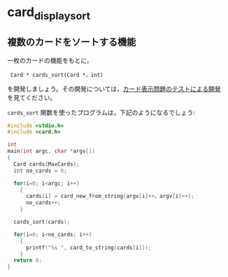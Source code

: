 * card_display_sort


** 複数のカードをソートする機能

一枚のカードの機能をもとに，

:  Card * cards_sort(Card *，int)

を開発しましょう。その開発については，[[./tdd-card-display.org][カード表示問題のテストによる開発]]
を見てください。

~cards_sort~ 関数を使ったプログラムは，下記のようになるでしょう:

#+BEGIN_SRC c
#include <stdio.h>
#include <card.h>

int
main(int argc, char *argv[])
{
  Card cards[MaxCards];
  int no_cards = 0;
  
  for(i=0; i<argc; i++)
    {
      cards[i] = card_new_from_string(argv[i]++，argv[i]++);
      no_cards++;
    }

  cards_sort(cards);
  
  for(i=0; i<no_cards; i++)
    {
      printf("%s ", card_to_string(cards[i]));
    }
  return 0;
}
#+END_SRC
